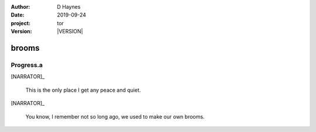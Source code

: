 
..  This is a Turberfield dialogue file (reStructuredText).
    Scene ~~
    Shot --

.. |VERSION| property:: tor.story.version

:author: D Haynes
:date: 2019-09-24
:project: tor
:version: |VERSION|

.. entity:: NARRATOR
   :types: tor.story.Narrator
   :states: tor.story.Theme.brooms

brooms
~~~~~~

Progress.a
----------

[NARRATOR]_

    This is the only place I get any peace and quiet.

.. condition:: NARRATOR.state tor.story.Progress.a

[NARRATOR]_

    You know, I remember not so long ago, we used to make our own brooms.

